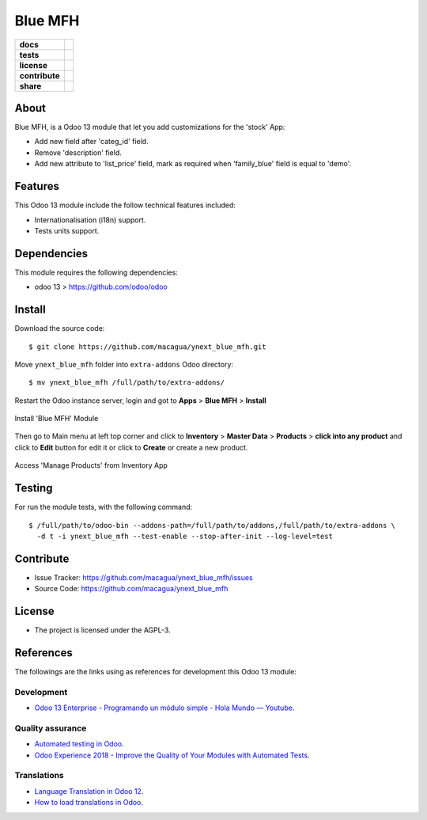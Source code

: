 ========
Blue MFH
========

.. start-badges

.. list-table::
    :stub-columns: 1

    * - docs
      - |tech-docs| |odoo13-docs| |help|
    * - tests
      - | |python37| |odoo13| |travis| |coverall|
    * - license
      - |github-license|
    * - contribute
      - |github-issues| |github-forks| |github-contributors|
    * - share
      - |share-twitter| |github-stars|

.. |tech-docs| image:: http://img.shields.io/badge/tutorial-docs-875A7B.svg?style=flat&colorA=8F8F8F
    :target: https://www.youtube.com/watch?v=npjC2r2iCqg
    :alt: Documentation Source

.. |odoo13-docs| image:: http://img.shields.io/badge/13.0-docs-875A7B.svg?style=flat&colorA=8F8F8F
    :target: https://www.odoo.com/documentation/13.0/index.html
    :alt: Odoo 13 Documentation

.. |help| image:: http://img.shields.io/badge/master-help-875A7B.svg?style=flat&colorA=8F8F8F
    :target: https://www.odoo.com/forum/help-1
    :alt: Odoo Help

.. |share-twitter| image:: https://img.shields.io/twitter/url?url=https%3A%2F%2Fgithub.com%2Fmacagua%2Fcybrosys_school
    :target: https://twitter.com/intent/tweet?text=Download%20and%20use%20%27cybrosys_school%27%20package%20for%20doing%20Python%20trainings%20in%20Venezuela%20%F0%9F%87%BB%F0%9F%87%AA%20https://github.com/macagua/cybrosys_school
    :alt: Share at Twitter

.. |github-contributors| image:: https://img.shields.io/github/contributors/macagua/ynext_blue_mfh.svg
    :target: https://github.com/macagua/ynext_blue_mfh/graphs/contributors
    :alt: Github Contributors

.. |github-license| image:: https://img.shields.io/github/license/macagua/ynext_blue_mfh.svg
    :target: https://github.com/macagua/ynext_blue_mfh/blob/master/LICENSE
    :alt: Github License

.. |github-issues| image:: https://img.shields.io/github/issues/macagua/ynext_blue_mfh
    :target: https://github.com/macagua/ynext_blue_mfh/issues
    :alt: Github Issues

.. |github-forks| image:: https://img.shields.io/github/forks/macagua/ynext_blue_mfh
    :target: https://github.com/macagua/ynext_blue_mfh/network/members
    :alt: Github Forks

.. |github-stars| image:: https://img.shields.io/github/stars/macagua/ynext_blue_mfh
    :target: https://github.com/macagua/ynext_blue_mfh/stargazers
    :alt: Github Favorites

.. |python37| image:: https://img.shields.io/badge/Python-3.7-blue
    :target: https://www.python.org/downloads/release/python-375/
    :alt: Python 3.7.5 version

.. |odoo13| image:: https://img.shields.io/badge/Odoo-13-blue
    :target: https://github.com/odoo/odoo/tree/13.0
    :alt: Odoo 13 version

.. |travis| image:: https://travis-ci.org/macagua/ynext_blue_mfh.svg?branch=master
    :target: https://travis-ci.org/macagua/ynext_blue_mfh
    :alt: Travis-CI Build Status

.. |coverall| image:: https://coveralls.io/repos/github/macagua/ynext_blue_mfh/badge.svg?branch=master
    :target: https://coveralls.io/github/macagua/ynext_blue_mfh?branch=master
    :alt: Coveralls Checkout Status

.. end-badges

About
=====

Blue MFH, is a Odoo 13 module that let you add customizations for the 'stock' App:

- Add new field after 'categ_id' field.

- Remove 'description' field.

- Add new attribute to 'list_price' field, mark as required
  when 'family_blue' field is equal to 'demo'.


Features
========

This Odoo 13 module include the follow technical features included:

- Internationalisation (i18n) support.

- Tests units support.


Dependencies
============

This module requires the following dependencies:

- odoo 13 > https://github.com/odoo/odoo


Install
=======

Download the source code:

::

    $ git clone https://github.com/macagua/ynext_blue_mfh.git


Move ``ynext_blue_mfh`` folder into ``extra-addons`` Odoo directory:

::

    $ mv ynext_blue_mfh /full/path/to/extra-addons/


Restart the Odoo instance server, login and got to **Apps** > **Blue MFH** > **Install**

.. figure:: https://raw.githubusercontent.com/macagua/ynext_blue_mfh/master/static/description/install_module.png
    :align: center
    :width: 70%
    :alt: Install 'Blue MFH' Module

    Install 'Blue MFH' Module

Then go to Main menu at left top corner and click to **Inventory** > **Master Data** > **Products** > **click into any product** and click to **Edit** button for edit it or click to **Create** or create a new product.

.. figure:: https://raw.githubusercontent.com/macagua/ynext_blue_mfh/master/static/description/manage_products.png
    :align: center
    :width: 70%
    :alt: Access 'Manage Products' from Inventory App

    Access 'Manage Products' from Inventory App


Testing
=======

For run the module tests, with the following command:

::

    $ /full/path/to/odoo-bin --addons-path=/full/path/to/addons,/full/path/to/extra-addons \
      -d t -i ynext_blue_mfh --test-enable --stop-after-init --log-level=test


Contribute
==========

- Issue Tracker: https://github.com/macagua/ynext_blue_mfh/issues

- Source Code: https://github.com/macagua/ynext_blue_mfh


License
=======

- The project is licensed under the AGPL-3.


References
==========

The followings are the links using as references for development this Odoo 13 module:

Development
-----------

- `Odoo 13 Enterprise - Programando un módulo simple - Hola Mundo — Youtube <https://www.youtube.com/watch?v=npjC2r2iCqg>`_.


Quality assurance
-----------------

- `Automated testing in Odoo <https://www.surekhatech.com/blog/automated-testing-in-odoo>`_.

- `Odoo Experience 2018 - Improve the Quality of Your Modules with Automated Tests <https://www.youtube.com/watch?v=jZddEWFdUcM>`_.


Translations
------------

- `Language Translation in Odoo 12 <https://www.cybrosys.com/blog/language-translation-odoo-12>`_.

- `How to load translations in Odoo <https://www.youtube.com/watch?v=ce5zMG7EGtE>`_.
